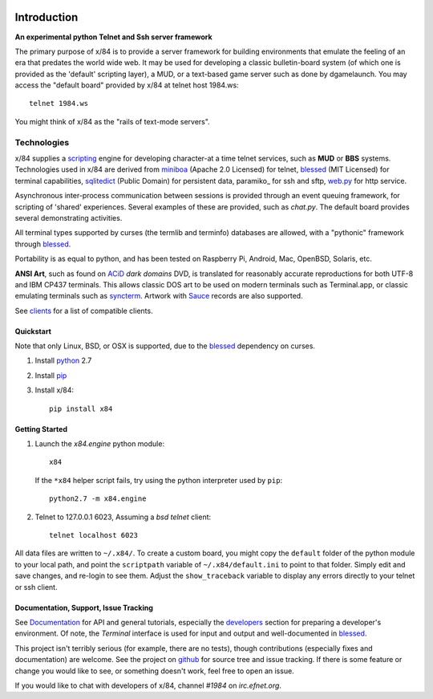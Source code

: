 .. image:: https://landscape.io/github/jquast/x84/master/landscape.svg
    :target: https://landscape.io/github/jquast/x84/master
    :alt: Code Health

.. image:: https://img.shields.io/pypi/v/x84.svg
    :alt: Latest Version
    :target: https://pypi.python.org/pypi/x84

.. image:: https://pypip.in/license/x84/badge.svg
    :alt: License
    :target: http://opensource.org/licenses/MIT

.. image:: https://img.shields.io/pypi/dm/x84.svg
    :alt: Downloads

============
Introduction
============

**An experimental python Telnet and Ssh server framework**

The primary purpose of x/84 is to provide a server framework for building environments that emulate the feeling of an era that predates the world wide web.  It may be used for developing a classic bulletin-board system (of which one is provided as the 'default' scripting layer), a MUD, or a text-based game server such as done by dgamelaunch.  You may access the "default board" provided by x/84 at telnet host 1984.ws::

    telnet 1984.ws

You might think of x/84 as the "rails of text-mode servers".

Technologies
------------

x/84 supplies a scripting_ engine for developing character-at a time telnet services, such as **MUD** or **BBS** systems.  Technologies used in x/84 are derived from miniboa_ (Apache 2.0 Licensed) for telnet, blessed_ (MIT Licensed) for terminal capabilities, sqlitedict_ (Public Domain) for persistent data, paramiko_ for ssh and sftp, web.py_ for http service.

Asynchronous inter-process communication between sessions is provided through an event queuing framework, for scripting of 'shared' experiences. Several examples of these are provided, such as *chat.py*. The default board provides several demonstrating activities.

All terminal types supported by curses (the termlib and terminfo) databases are allowed, with a "pythonic" framework through blessed_.

Portability is as equal to python, and has been tested on Raspberry Pi, Android, Mac, OpenBSD, Solaris, etc.

**ANSI Art**, such as found on ACiD_ *dark domains* DVD, is translated for reasonably accurate reproductions for both UTF-8 and IBM CP437 terminals. This allows classic DOS art to be used on modern terminals such as Terminal.app, or classic emulating terminals such as syncterm_. Artwork with Sauce_ records are also supported.

See clients_ for a list of compatible clients.

Quickstart
==========

Note that only Linux, BSD, or OSX is supported, due to the blessed_ dependency on curses.

1. Install python_ 2.7

2. Install pip_

3. Install x/84::

     pip install x84

Getting Started
===============

1. Launch the *x84.engine* python module::

     x84

   If the ``*x84`` helper script fails, try using the
   python interpreter used by ``pip``::

     python2.7 -m x84.engine


2. Telnet to 127.0.0.1 6023, Assuming a *bsd telnet* client::

     telnet localhost 6023

All data files are written to ``~/.x84/``.  To create a custom board,
you might copy the ``default`` folder of the python module to your local
path, and point the ``scriptpath`` variable of ``~/.x84/default.ini``
to point to that folder.  Simply edit and save changes, and re-login to
see them.  Adjust the ``show_traceback`` variable to display any errors
directly to your telnet or ssh client.

Documentation, Support, Issue Tracking
======================================

See Documentation_ for API and general tutorials, especially the developers_
section for preparing a developer's environment.  Of note, the *Terminal*
interface is used for input and output and well-documented in blessed_.

This project isn't terribly serious (for example, there are no tests), though
contributions (especially fixes and documentation) are welcome.  See the
project on github_ for source tree and issue tracking.  If there is some
feature or change you would like to see, or something doesn't work, feel
free to open an issue.

If you would like to chat with developers of x/84, channel *#1984* on *irc.efnet.org*.

.. _miniboa: https://code.google.com/p/miniboa/
.. _sqlitedict: http://pypi.python.org/pypi/sqlitedict
.. _blessed: http://pypi.python.org/pypi/blessed
.. _ttyplay: http://0xcc.net/ttyrec/index.html.en
.. _ACiD: https://en.wikipedia.org/wiki/ACiD_Productions
.. _Sauce: https://github.com/tehmaze/sauce
.. _syncterm: http://syncterm.bbsdev.net/
.. _python: https://www.python.org/
.. _pip: http://guide.python-distribute.org/installation.html#installing-pip
.. _Documentation: http://x84.readthedocs.org/
.. _developers: https://x84.readthedocs.org/en/latest/developers.html
.. _clients: https://x84.readthedocs.org/en/latest/clients.html
.. _scripting: https://x84.readthedocs.org/en/latest/bbs_api.html
.. _github: https://github.com/jquast/x84
.. _web.py: http://webpy.org/
